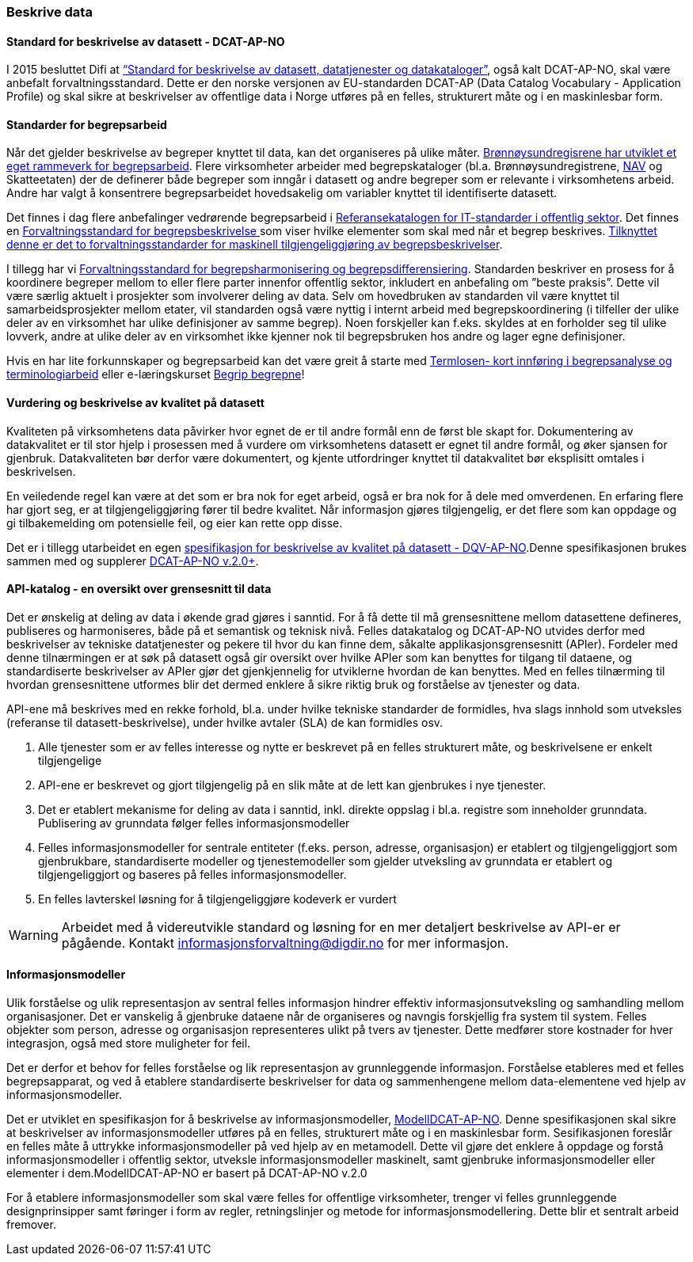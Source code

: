 
=== Beskrive data

==== Standard for beskrivelse av datasett - DCAT-AP-NO

I 2015 besluttet Difi at https://data.norge.no/specification/dcat-ap-no/[“Standard for beskrivelse av datasett, datatjenester og datakataloger”], også kalt DCAT-AP-NO,  skal være anbefalt forvaltningsstandard. Dette er den norske versjonen av EU-standarden DCAT-AP (Data Catalog Vocabulary - Application Profile) og skal sikre at beskrivelser av offentlige data i Norge utføres på en felles, strukturert måte og i en maskinlesbar form.

==== Standarder for begrepsarbeid

Når det gjelder beskrivelse av begreper knyttet til data, kan det organiseres på ulike måter. https://www.digdir.no/sites/sogn/files/2020-12/Rammeverk%20for%20begrepsarbeidet%20i%20Br%C3%B8nn%C3%B8ysundregistrene%20v.%202.0.pdf[Brønnøysundregisrene har utviklet et eget rammeverk for begrepsarbeid]. Flere virksomheter arbeider med begrepskataloger (bl.a. Brønnøysundregistrene, https://www.difi.no/sites/difino/files/retningslinjer_bk_v1.2.pdf[NAV] og Skatteetaten) der de definerer både begreper som inngår i datasett og andre begreper som er relevante i virksomhetens arbeid. Andre har valgt å konsentrere begrepsarbeidet hovedsakelig om variabler knyttet til identifiserte datasett.

Det finnes i dag flere anbefalinger vedrørende begrepsarbeid i https://www.digdir.no/digitalisering-og-samordning/referansekatalogen-it-standardar/1480[Referansekatalogen for IT-standarder i offentlig sektor]. Det finnes en https://www.digdir.no/digitale-felleslosninger/forvaltningsstandard-omgrepsbeskrivingar/1682[Forvaltningsstandard for begrepsbeskrivelse ]som viser hvilke elementer som skal med når et begrep beskrives. https://www.digdir.no/digitale-felleslosninger/forvaltningsstandarder-maskinell-tilgjengeliggjoring-av-begrepsbeskrivelser/1684[Tilknyttet denne er det to forvaltningsstandarder for maskinell tilgjengeliggjøring av begrepsbeskrivelser].

I tillegg har vi https://www.digdir.no/digitale-felleslosninger/forvaltningsstandard-omgrepsharmonisering-og-omgrepsdifferensiering/1683[Forvaltningsstandard for begrepsharmonisering og begrepsdifferensiering]. Standarden beskriver en prosess for å koordinere begreper mellom to eller flere parter innenfor offentlig sektor, inkludert en anbefaling om ”beste praksis”. Dette vil være særlig aktuelt i prosjekter som involverer deling av data. Selv om hovedbruken av standarden vil være knyttet til samarbeidsprosjekter mellom etater, vil standarden også være nyttig i internt arbeid med begrepskoordinering (i tilfeller der ulike deler av en virksomhet har ulike definisjoner av samme begrep). Noen forskjeller kan f.eks. skyldes at en forholder seg til ulike lovverk, andre at ulike deler av en virksomhet ikke kjenner nok til begrepsbruken hos andre og lager egne definisjoner.

Hvis en har lite forkunnskaper og begrepsarbeid kan det være greit å starte med https://www.digdir.no/digitale-felleslosninger/termlosen/1733[Termlosen- kort innføring i begrepsanalyse og terminologiarbeid] eller e-læringskurset https://www.digdir.no/informasjonsforvaltning/begrip-begrepene/1470[Begrip begrepne]!

==== Vurdering og beskrivelse av kvalitet på datasett

Kvaliteten på virksomhetens data påvirker hvor egnet de er til andre formål enn de først ble skapt for. Dokumentering av datakvalitet er til stor hjelp i prosessen med å vurdere om virksomhetens datasett er egnet til andre formål, og øker sjansen for gjenbruk. Datakvaliteten bør derfor være dokumentert, og kjente utfordringer knyttet til datakvalitet bør eksplisitt omtales i beskrivelsen.

En veiledende regel kan være at det som er bra nok for eget arbeid, også er bra nok for å dele med omverdenen. En erfaring flere har gjort seg, er at tilgjengeliggjøring fører til bedre kvalitet. Når informasjon gjøres tilgjengelig, er det flere som kan oppdage og gi tilbakemelding om potensielle feil, og eier kan rette opp disse.

Det er i tillegg utarbeidet en egen https://data.norge.no/specification/dqv-ap-no/[spesifikasjon for beskrivelse av kvalitet på datasett - DQV-AP-NO].Denne spesifikasjonen brukes sammen med og supplerer https://data.norge.no/specification/dcat-ap-no/[DCAT-AP-NO v.2.0+].

==== API-katalog - en oversikt over grensesnitt til data

Det er ønskelig at deling av data i økende grad gjøres i sanntid. For å få dette til må grensesnittene mellom datasettene defineres, publiseres og harmoniseres, både på et semantisk og teknisk nivå. Felles datakatalog og DCAT-AP-NO utvides derfor med beskrivelser av tekniske datatjenester og pekere til hvor du kan finne dem, såkalte applikasjonsgrensesnitt (APIer). Fordeler med denne tilnærmingen er at søk på datasett også gir oversikt over hvilke APIer som kan benyttes for tilgang til dataene, og standardiserte beskrivelser av APIer gjør det gjenkjennelig for utviklerne hvordan de kan benyttes. Med en felles tilnærming til hvordan grensesnittene utformes blir det dermed enklere å sikre riktig bruk og forståelse av tjenester og data.

API-ene må beskrives med en rekke forhold, bl.a. under hvilke tekniske standarder de formidles, hva slags innhold som utveksles (referanse til datasett-beskrivelse), under hvilke avtaler (SLA) de kan formidles osv.

. Alle tjenester som er av felles interesse og nytte er beskrevet på en felles strukturert måte, og beskrivelsene er enkelt tilgjengelige
. API-ene er beskrevet og gjort tilgjengelig på en slik måte at de lett kan gjenbrukes i nye tjenester.
. Det er etablert mekanisme for deling av data i sanntid, inkl. direkte oppslag i bl.a. registre som inneholder grunndata. Publisering av grunndata følger felles informasjonsmodeller
. Felles informasjonsmodeller for sentrale entiteter (f.eks. person, adresse, organisasjon) er etablert og tilgjengeliggjort som gjenbrukbare, standardiserte modeller og tjenestemodeller som gjelder utveksling av grunndata er etablert og tilgjengeliggjort og baseres på felles informasjonsmodeller.
. En felles lavterskel løsning for å tilgjengeliggjøre kodeverk er vurdert

WARNING: Arbeidet med å videreutvikle standard og løsning for en mer detaljert beskrivelse av API-er er pågående. Kontakt informasjonsforvaltning@digdir.no for mer informasjon.

==== Informasjonsmodeller

Ulik forståelse og ulik representasjon av sentral felles informasjon hindrer effektiv informasjonsutveksling og samhandling mellom organisasjoner. Det er vanskelig å gjenbruke dataene når de organiseres og navngis forskjellig fra system til system. Felles objekter som person, adresse og organisasjon representeres ulikt på tvers av tjenester. Dette medfører store kostnader for hver integrasjon, også med store muligheter for feil.

Det er derfor et behov for felles forståelse og lik representasjon av grunnleggende informasjon. Forståelse etableres med et felles begrepsapparat, og ved å etablere standardiserte beskrivelser for data og sammenhengene mellom data-elementene ved hjelp av informasjonsmodeller.

Det er utviklet en spesifikasjon for å beskrivelse av informasjonsmodeller, https://informasjonsforvaltning.github.io/modelldcat-ap-no/[ModellDCAT-AP-NO]. Denne spesifikasjonen skal sikre at beskrivelser av informasjonsmodeller utføres på en felles, strukturert måte og i en maskinlesbar form. Sesifikasjonen foreslår en felles måte å uttrykke informasjonsmodeller på ved hjelp av en metamodell. Dette vil gjøre det enklere å oppdage og forstå informasjonsmodeller i offentlig sektor, utveksle informasjonsmodeller maskinelt, samt gjenbruke informasjonsmodeller eller elementer i dem.ModellDCAT-AP-NO er basert på DCAT-AP-NO v.2.0

For å etablere informasjonsmodeller som skal være felles for offentlige virksomheter, trenger vi felles grunnleggende designprinsipper samt føringer i form av regler, retningslinjer og metode for informasjonsmodellering. Dette blir et sentralt arbeid fremover.
